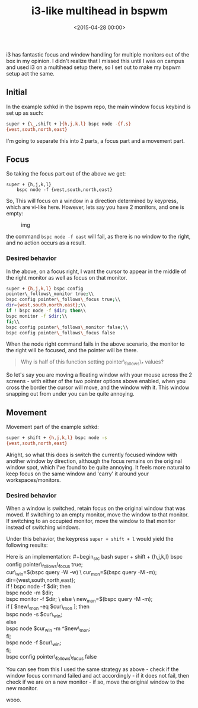 #+title: i3-like multihead in bspwm
#+date: <2015-04-28 00:00>

i3 has fantastic focus and window handling for multiple monitors out of
the box in my opinion. I didn't realize that I missed this until I was
on campus and used i3 on a multihead setup there, so I set out to make
my bspwm setup act the same.

** Initial
   :PROPERTIES:
   :CUSTOM_ID: initial
   :END:

In the example sxhkd in the bspwm repo, the main window focus keybind is
set up as such:

#+begin_src bash
super + {\_,shift + }{h,j,k,l} bspc node -{f,s}
{west,south,north,east}
#+end_src

I'm going to separate this into 2 parts, a focus part and a movement
part.

** Focus
   :PROPERTIES:
   :CUSTOM_ID: focus
   :END:

So taking the focus part out of the above we get: 
#+begin_src
super + {h,j,k,l} 
    bspc node -f {west,south,north,east} 
#+end_src

So, This will focus on a window in a direction determined by keypress,
which are vi-like here. However, lets say you have 2 monitors, and one
is empty:

#+CAPTION: img
[[http://i.imgur.com/5VBlIjn.png]]

the command =bspc node -f east= will fail, as there is no window to the
right, and no action occurs as a result.

*** Desired behavior
    :PROPERTIES:
    :CUSTOM_ID: desired-behavior
    :END:

In the above, on a focus right, I want the cursor to appear in the
middle of the right monitor as well as focus on that monitor.

#+begin_src bash
super + {h,j,k,l} bspc config
pointer\_follows\_monitor true;\\
bspc config pointer\_follows\_focus true;\\
dir={west,south,north,east};\\
if ! bspc node -f $dir; then\\
bspc monitor -f $dir;\\
fi;\\
bspc config pointer\_follows\_monitor false;\\
bspc config pointer\_follows\_focus false
#+end_src

When the node right command fails in the above scenario, the monitor to
the right will be focused, and the pointer will be there.

#+BEGIN_QUOTE
  Why is half of this function setting pointer\_follows\_* values?
#+END_QUOTE

So let's say you are moving a floating window with your mouse across the
2 screens - with either of the two pointer options above enabled, when
you cross the border the cursor will move, and the window with it. This
window snapping out from under you can be quite annoying.

** Movement
   :PROPERTIES:
   :CUSTOM_ID: movement
   :END:

Movement part of the example sxhkd:

#+begin_src bash
super + shift + {h,j,k,l} bspc node -s
{west,south,north,east}
#+end_src

Alright, so what this does is switch the currently focused window with
another window by direction, although the focus remains on the original
window spot, which I've found to be quite annoying. It feels more
natural to keep focus on the same window and 'carry' it around your
workspaces/monitors.

*** Desired behavior
    :PROPERTIES:
    :CUSTOM_ID: desired-behavior-1
    :END:

When a window is switched, retain focus on the original window that was
moved. If switching to an empty monitor, move the window to that
monitor. If switching to an occupied monitor, move the window to that
monitor instead of switching windows.

Under this behavior, the keypress =super + shift + l= would yield the
following results:

[[http://i.imgur.com/ofjhFSP.png]] [[http://i.imgur.com/HyahZTU.png]]

Here is an implementation: #+begin_src bash
super + shift +
{h,j,k,l} bspc config pointer\_follows\_focus true;\\
cur\_win=$(bspc query -W -w) \
 cur_mon=$(bspc query -M -m);\\
dir={west,south,north,east};\\
if ! bspc node -f $dir; then\\
bspc node -m $dir;\\
bspc monitor -f $dir; \
 else \
 new_mon=$(bspc query -M -m);\\
if [ $new\_mon -eq $cur\_mon ]; then\\
bspc node -s $cur\_win;\\
else\\
bspc node $cur_win -m ^$new\_mon;\\
fi;\\
bspc node -f $cur\_win;\\
fi;\\
bspc config pointer\_follows\_focus false
#+end_src

You can see from this I used the same strategy as above - check if the
window focus command failed and act accordingly - if it does not fail,
then check if we are on a new monitor - if so, move the original window
to the new monitor.

wooo.
